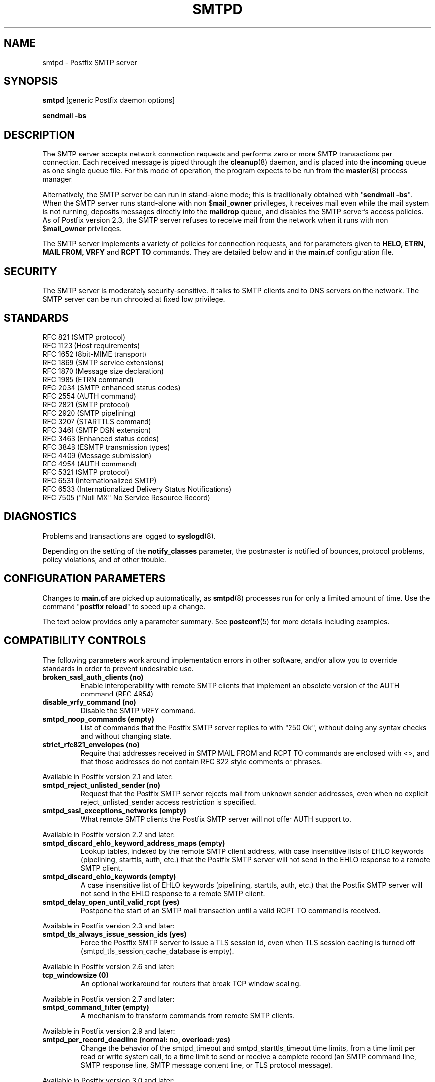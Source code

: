.TH SMTPD 8 
.ad
.fi
.SH NAME
smtpd
\-
Postfix SMTP server
.SH "SYNOPSIS"
.na
.nf
\fBsmtpd\fR [generic Postfix daemon options]

\fBsendmail \-bs\fR
.SH DESCRIPTION
.ad
.fi
The SMTP server accepts network connection requests
and performs zero or more SMTP transactions per connection.
Each received message is piped through the \fBcleanup\fR(8)
daemon, and is placed into the \fBincoming\fR queue as one
single queue file.  For this mode of operation, the program
expects to be run from the \fBmaster\fR(8) process manager.

Alternatively, the SMTP server be can run in stand\-alone
mode; this is traditionally obtained with "\fBsendmail
\-bs\fR".  When the SMTP server runs stand\-alone with non
$\fBmail_owner\fR privileges, it receives mail even while
the mail system is not running, deposits messages directly
into the \fBmaildrop\fR queue, and disables the SMTP server's
access policies. As of Postfix version 2.3, the SMTP server
refuses to receive mail from the network when it runs with
non $\fBmail_owner\fR privileges.

The SMTP server implements a variety of policies for connection
requests, and for parameters given to \fBHELO, ETRN, MAIL FROM, VRFY\fR
and \fBRCPT TO\fR commands. They are detailed below and in the
\fBmain.cf\fR configuration file.
.SH "SECURITY"
.na
.nf
.ad
.fi
The SMTP server is moderately security\-sensitive. It talks to SMTP
clients and to DNS servers on the network. The SMTP server can be
run chrooted at fixed low privilege.
.SH "STANDARDS"
.na
.nf
RFC 821 (SMTP protocol)
RFC 1123 (Host requirements)
RFC 1652 (8bit\-MIME transport)
RFC 1869 (SMTP service extensions)
RFC 1870 (Message size declaration)
RFC 1985 (ETRN command)
RFC 2034 (SMTP enhanced status codes)
RFC 2554 (AUTH command)
RFC 2821 (SMTP protocol)
RFC 2920 (SMTP pipelining)
RFC 3207 (STARTTLS command)
RFC 3461 (SMTP DSN extension)
RFC 3463 (Enhanced status codes)
RFC 3848 (ESMTP transmission types)
RFC 4409 (Message submission)
RFC 4954 (AUTH command)
RFC 5321 (SMTP protocol)
RFC 6531 (Internationalized SMTP)
RFC 6533 (Internationalized Delivery Status Notifications)
RFC 7505 ("Null MX" No Service Resource Record)
.SH DIAGNOSTICS
.ad
.fi
Problems and transactions are logged to \fBsyslogd\fR(8).

Depending on the setting of the \fBnotify_classes\fR parameter,
the postmaster is notified of bounces, protocol problems,
policy violations, and of other trouble.
.SH "CONFIGURATION PARAMETERS"
.na
.nf
.ad
.fi
Changes to \fBmain.cf\fR are picked up automatically, as \fBsmtpd\fR(8)
processes run for only a limited amount of time. Use the command
"\fBpostfix reload\fR" to speed up a change.

The text below provides only a parameter summary. See
\fBpostconf\fR(5) for more details including examples.
.SH "COMPATIBILITY CONTROLS"
.na
.nf
.ad
.fi
The following parameters work around implementation errors in other
software, and/or allow you to override standards in order to prevent
undesirable use.
.ad
.fi
.IP "\fBbroken_sasl_auth_clients (no)\fR"
Enable interoperability with remote SMTP clients that implement an obsolete
version of the AUTH command (RFC 4954).
.IP "\fBdisable_vrfy_command (no)\fR"
Disable the SMTP VRFY command.
.IP "\fBsmtpd_noop_commands (empty)\fR"
List of commands that the Postfix SMTP server replies to with "250
Ok", without doing any syntax checks and without changing state.
.IP "\fBstrict_rfc821_envelopes (no)\fR"
Require that addresses received in SMTP MAIL FROM and RCPT TO
commands are enclosed with <>, and that those addresses do
not contain RFC 822 style comments or phrases.
.PP
Available in Postfix version 2.1 and later:
.IP "\fBsmtpd_reject_unlisted_sender (no)\fR"
Request that the Postfix SMTP server rejects mail from unknown
sender addresses, even when no explicit reject_unlisted_sender
access restriction is specified.
.IP "\fBsmtpd_sasl_exceptions_networks (empty)\fR"
What remote SMTP clients the Postfix SMTP server will not offer
AUTH support to.
.PP
Available in Postfix version 2.2 and later:
.IP "\fBsmtpd_discard_ehlo_keyword_address_maps (empty)\fR"
Lookup tables, indexed by the remote SMTP client address, with
case insensitive lists of EHLO keywords (pipelining, starttls, auth,
etc.) that the Postfix SMTP server will not send in the EHLO response
to a
remote SMTP client.
.IP "\fBsmtpd_discard_ehlo_keywords (empty)\fR"
A case insensitive list of EHLO keywords (pipelining, starttls,
auth, etc.) that the Postfix SMTP server will not send in the EHLO
response
to a remote SMTP client.
.IP "\fBsmtpd_delay_open_until_valid_rcpt (yes)\fR"
Postpone the start of an SMTP mail transaction until a valid
RCPT TO command is received.
.PP
Available in Postfix version 2.3 and later:
.IP "\fBsmtpd_tls_always_issue_session_ids (yes)\fR"
Force the Postfix SMTP server to issue a TLS session id, even
when TLS session caching is turned off (smtpd_tls_session_cache_database
is empty).
.PP
Available in Postfix version 2.6 and later:
.IP "\fBtcp_windowsize (0)\fR"
An optional workaround for routers that break TCP window scaling.
.PP
Available in Postfix version 2.7 and later:
.IP "\fBsmtpd_command_filter (empty)\fR"
A mechanism to transform commands from remote SMTP clients.
.PP
Available in Postfix version 2.9 and later:
.IP "\fBsmtpd_per_record_deadline (normal: no, overload: yes)\fR"
Change the behavior of the smtpd_timeout and smtpd_starttls_timeout
time limits, from a
time limit per read or write system call, to a time limit to send
or receive a complete record (an SMTP command line, SMTP response
line, SMTP message content line, or TLS protocol message).
.PP
Available in Postfix version 3.0 and later:
.IP "\fBsmtpd_dns_reply_filter (empty)\fR"
Optional filter for Postfix SMTP server DNS lookup results.
.SH "ADDRESS REWRITING CONTROLS"
.na
.nf
.ad
.fi
See the ADDRESS_REWRITING_README document for a detailed
discussion of Postfix address rewriting.
.IP "\fBreceive_override_options (empty)\fR"
Enable or disable recipient validation, built\-in content
filtering, or address mapping.
.PP
Available in Postfix version 2.2 and later:
.IP "\fBlocal_header_rewrite_clients (permit_inet_interfaces)\fR"
Rewrite message header addresses in mail from these clients and
update incomplete addresses with the domain name in $myorigin or
$mydomain; either don't rewrite message headers from other clients
at all, or rewrite message headers and update incomplete addresses
with the domain specified in the remote_header_rewrite_domain
parameter.
.SH "BEFORE-SMTPD PROXY AGENT"
.na
.nf
.ad
.fi
Available in Postfix version 2.10 and later:
.IP "\fBsmtpd_upstream_proxy_protocol (empty)\fR"
The name of the proxy protocol used by an optional before\-smtpd
proxy agent.
.IP "\fBsmtpd_upstream_proxy_timeout (5s)\fR"
The time limit for the proxy protocol specified with the
smtpd_upstream_proxy_protocol parameter.
.SH "AFTER QUEUE EXTERNAL CONTENT INSPECTION CONTROLS"
.na
.nf
.ad
.fi
As of version 1.0, Postfix can be configured to send new mail to
an external content filter AFTER the mail is queued. This content
filter is expected to inject mail back into a (Postfix or other)
MTA for further delivery. See the FILTER_README document for details.
.IP "\fBcontent_filter (empty)\fR"
After the message is queued, send the entire message to the
specified \fItransport:destination\fR.
.SH "BEFORE QUEUE EXTERNAL CONTENT INSPECTION CONTROLS"
.na
.nf
.ad
.fi
As of version 2.1, the Postfix SMTP server can be configured
to send incoming mail to a real\-time SMTP\-based content filter
BEFORE mail is queued.  This content filter is expected to inject
mail back into Postfix.  See the SMTPD_PROXY_README document for
details on how to configure and operate this feature.
.IP "\fBsmtpd_proxy_filter (empty)\fR"
The hostname and TCP port of the mail filtering proxy server.
.IP "\fBsmtpd_proxy_ehlo ($myhostname)\fR"
How the Postfix SMTP server announces itself to the proxy filter.
.IP "\fBsmtpd_proxy_options (empty)\fR"
List of options that control how the Postfix SMTP server
communicates with a before\-queue content filter.
.IP "\fBsmtpd_proxy_timeout (100s)\fR"
The time limit for connecting to a proxy filter and for sending or
receiving information.
.SH "BEFORE QUEUE MILTER CONTROLS"
.na
.nf
.ad
.fi
As of version 2.3, Postfix supports the Sendmail version 8
Milter (mail filter) protocol. These content filters run
outside Postfix. They can inspect the SMTP command stream
and the message content, and can request modifications before
mail is queued. For details see the MILTER_README document.
.IP "\fBsmtpd_milters (empty)\fR"
A list of Milter (mail filter) applications for new mail that
arrives via the Postfix \fBsmtpd\fR(8) server.
.IP "\fBmilter_protocol (6)\fR"
The mail filter protocol version and optional protocol extensions
for communication with a Milter application; prior to Postfix 2.6
the default protocol is 2.
.IP "\fBmilter_default_action (tempfail)\fR"
The default action when a Milter (mail filter) application is
unavailable or mis\-configured.
.IP "\fBmilter_macro_daemon_name ($myhostname)\fR"
The {daemon_name} macro value for Milter (mail filter) applications.
.IP "\fBmilter_macro_v ($mail_name $mail_version)\fR"
The {v} macro value for Milter (mail filter) applications.
.IP "\fBmilter_connect_timeout (30s)\fR"
The time limit for connecting to a Milter (mail filter)
application, and for negotiating protocol options.
.IP "\fBmilter_command_timeout (30s)\fR"
The time limit for sending an SMTP command to a Milter (mail
filter) application, and for receiving the response.
.IP "\fBmilter_content_timeout (300s)\fR"
The time limit for sending message content to a Milter (mail
filter) application, and for receiving the response.
.IP "\fBmilter_connect_macros (see 'postconf -d' output)\fR"
The macros that are sent to Milter (mail filter) applications
after completion of an SMTP connection.
.IP "\fBmilter_helo_macros (see 'postconf -d' output)\fR"
The macros that are sent to Milter (mail filter) applications
after the SMTP HELO or EHLO command.
.IP "\fBmilter_mail_macros (see 'postconf -d' output)\fR"
The macros that are sent to Milter (mail filter) applications
after the SMTP MAIL FROM command.
.IP "\fBmilter_rcpt_macros (see 'postconf -d' output)\fR"
The macros that are sent to Milter (mail filter) applications
after the SMTP RCPT TO command.
.IP "\fBmilter_data_macros (see 'postconf -d' output)\fR"
The macros that are sent to version 4 or higher Milter (mail
filter) applications after the SMTP DATA command.
.IP "\fBmilter_unknown_command_macros (see 'postconf -d' output)\fR"
The macros that are sent to version 3 or higher Milter (mail
filter) applications after an unknown SMTP command.
.IP "\fBmilter_end_of_header_macros (see 'postconf -d' output)\fR"
The macros that are sent to Milter (mail filter) applications
after the end of the message header.
.IP "\fBmilter_end_of_data_macros (see 'postconf -d' output)\fR"
The macros that are sent to Milter (mail filter) applications
after the message end\-of\-data.
.PP
Available in Postfix version 3.1 and later:
.IP "\fBmilter_macro_defaults (empty)\fR"
Optional list of \fIname=value\fR pairs that specify default
values for arbitrary macros that Postfix may send to Milter
applications.
.PP
Available in Postfix version 3.2 and later:
.IP "\fBsmtpd_milter_maps (empty)\fR"
Lookup tables with Milter settings per remote SMTP client IP
address.
.SH "GENERAL CONTENT INSPECTION CONTROLS"
.na
.nf
.ad
.fi
The following parameters are applicable for both built\-in
and external content filters.
.PP
Available in Postfix version 2.1 and later:
.IP "\fBreceive_override_options (empty)\fR"
Enable or disable recipient validation, built\-in content
filtering, or address mapping.
.SH "EXTERNAL CONTENT INSPECTION CONTROLS"
.na
.nf
.ad
.fi
The following parameters are applicable for both before\-queue
and after\-queue content filtering.
.PP
Available in Postfix version 2.1 and later:
.IP "\fBsmtpd_authorized_xforward_hosts (empty)\fR"
What remote SMTP clients are allowed to use the XFORWARD feature.
.SH "SASL AUTHENTICATION CONTROLS"
.na
.nf
.ad
.fi
Postfix SASL support (RFC 4954) can be used to authenticate remote
SMTP clients to the Postfix SMTP server, and to authenticate the
Postfix SMTP client to a remote SMTP server.
See the SASL_README document for details.
.IP "\fBbroken_sasl_auth_clients (no)\fR"
Enable interoperability with remote SMTP clients that implement an obsolete
version of the AUTH command (RFC 4954).
.IP "\fBsmtpd_sasl_auth_enable (no)\fR"
Enable SASL authentication in the Postfix SMTP server.
.IP "\fBsmtpd_sasl_local_domain (empty)\fR"
The name of the Postfix SMTP server's local SASL authentication
realm.
.IP "\fBsmtpd_sasl_security_options (noanonymous)\fR"
Postfix SMTP server SASL security options; as of Postfix 2.3
the list of available
features depends on the SASL server implementation that is selected
with \fBsmtpd_sasl_type\fR.
.IP "\fBsmtpd_sender_login_maps (empty)\fR"
Optional lookup table with the SASL login names that own the sender
(MAIL FROM) addresses.
.PP
Available in Postfix version 2.1 and later:
.IP "\fBsmtpd_sasl_exceptions_networks (empty)\fR"
What remote SMTP clients the Postfix SMTP server will not offer
AUTH support to.
.PP
Available in Postfix version 2.1 and 2.2:
.IP "\fBsmtpd_sasl_application_name (smtpd)\fR"
The application name that the Postfix SMTP server uses for SASL
server initialization.
.PP
Available in Postfix version 2.3 and later:
.IP "\fBsmtpd_sasl_authenticated_header (no)\fR"
Report the SASL authenticated user name in the \fBsmtpd\fR(8) Received
message header.
.IP "\fBsmtpd_sasl_path (smtpd)\fR"
Implementation\-specific information that the Postfix SMTP server
passes through to
the SASL plug\-in implementation that is selected with
\fBsmtpd_sasl_type\fR.
.IP "\fBsmtpd_sasl_type (cyrus)\fR"
The SASL plug\-in type that the Postfix SMTP server should use
for authentication.
.PP
Available in Postfix version 2.5 and later:
.IP "\fBcyrus_sasl_config_path (empty)\fR"
Search path for Cyrus SASL application configuration files,
currently used only to locate the $smtpd_sasl_path.conf file.
.PP
Available in Postfix version 2.11 and later:
.IP "\fBsmtpd_sasl_service (smtp)\fR"
The service name that is passed to the SASL plug\-in that is
selected with \fBsmtpd_sasl_type\fR and \fBsmtpd_sasl_path\fR.
.SH "STARTTLS SUPPORT CONTROLS"
.na
.nf
.ad
.fi
Detailed information about STARTTLS configuration may be
found in the TLS_README document.
.IP "\fBsmtpd_tls_security_level (empty)\fR"
The SMTP TLS security level for the Postfix SMTP server; when
a non\-empty value is specified, this overrides the obsolete parameters
smtpd_use_tls and smtpd_enforce_tls.
.IP "\fBsmtpd_sasl_tls_security_options ($smtpd_sasl_security_options)\fR"
The SASL authentication security options that the Postfix SMTP
server uses for TLS encrypted SMTP sessions.
.IP "\fBsmtpd_starttls_timeout (see 'postconf -d' output)\fR"
The time limit for Postfix SMTP server write and read operations
during TLS startup and shutdown handshake procedures.
.IP "\fBsmtpd_tls_CAfile (empty)\fR"
A file containing (PEM format) CA certificates of root CAs trusted
to sign either remote SMTP client certificates or intermediate CA
certificates.
.IP "\fBsmtpd_tls_CApath (empty)\fR"
A directory containing (PEM format) CA certificates of root CAs
trusted to sign either remote SMTP client certificates or intermediate CA
certificates.
.IP "\fBsmtpd_tls_always_issue_session_ids (yes)\fR"
Force the Postfix SMTP server to issue a TLS session id, even
when TLS session caching is turned off (smtpd_tls_session_cache_database
is empty).
.IP "\fBsmtpd_tls_ask_ccert (no)\fR"
Ask a remote SMTP client for a client certificate.
.IP "\fBsmtpd_tls_auth_only (no)\fR"
When TLS encryption is optional in the Postfix SMTP server, do
not announce or accept SASL authentication over unencrypted
connections.
.IP "\fBsmtpd_tls_ccert_verifydepth (9)\fR"
The verification depth for remote SMTP client certificates.
.IP "\fBsmtpd_tls_cert_file (empty)\fR"
File with the Postfix SMTP server RSA certificate in PEM format.
.IP "\fBsmtpd_tls_exclude_ciphers (empty)\fR"
List of ciphers or cipher types to exclude from the SMTP server
cipher list at all TLS security levels.
.IP "\fBsmtpd_tls_dcert_file (empty)\fR"
File with the Postfix SMTP server DSA certificate in PEM format.
.IP "\fBsmtpd_tls_dh1024_param_file (empty)\fR"
File with DH parameters that the Postfix SMTP server should
use with non\-export EDH ciphers.
.IP "\fBsmtpd_tls_dh512_param_file (empty)\fR"
File with DH parameters that the Postfix SMTP server should
use with export\-grade EDH ciphers.
.IP "\fBsmtpd_tls_dkey_file ($smtpd_tls_dcert_file)\fR"
File with the Postfix SMTP server DSA private key in PEM format.
.IP "\fBsmtpd_tls_key_file ($smtpd_tls_cert_file)\fR"
File with the Postfix SMTP server RSA private key in PEM format.
.IP "\fBsmtpd_tls_loglevel (0)\fR"
Enable additional Postfix SMTP server logging of TLS activity.
.IP "\fBsmtpd_tls_mandatory_ciphers (medium)\fR"
The minimum TLS cipher grade that the Postfix SMTP server will
use with mandatory TLS encryption.
.IP "\fBsmtpd_tls_mandatory_exclude_ciphers (empty)\fR"
Additional list of ciphers or cipher types to exclude from the
Postfix SMTP server cipher list at mandatory TLS security levels.
.IP "\fBsmtpd_tls_mandatory_protocols (!SSLv2, !SSLv3)\fR"
The SSL/TLS protocols accepted by the Postfix SMTP server with
mandatory TLS encryption.
.IP "\fBsmtpd_tls_received_header (no)\fR"
Request that the Postfix SMTP server produces Received:  message
headers that include information about the protocol and cipher used,
as well as the remote SMTP client CommonName and client certificate issuer
CommonName.
.IP "\fBsmtpd_tls_req_ccert (no)\fR"
With mandatory TLS encryption, require a trusted remote SMTP client
certificate in order to allow TLS connections to proceed.
.IP "\fBsmtpd_tls_wrappermode (no)\fR"
Run the Postfix SMTP server in the non\-standard "wrapper" mode,
instead of using the STARTTLS command.
.IP "\fBtls_daemon_random_bytes (32)\fR"
The number of pseudo\-random bytes that an \fBsmtp\fR(8) or \fBsmtpd\fR(8)
process requests from the \fBtlsmgr\fR(8) server in order to seed its
internal pseudo random number generator (PRNG).
.IP "\fBtls_high_cipherlist (see 'postconf -d' output)\fR"
The OpenSSL cipherlist for "high" grade ciphers.
.IP "\fBtls_medium_cipherlist (see 'postconf -d' output)\fR"
The OpenSSL cipherlist for "medium" or higher grade ciphers.
.IP "\fBtls_low_cipherlist (see 'postconf -d' output)\fR"
The OpenSSL cipherlist for "low" or higher grade ciphers.
.IP "\fBtls_export_cipherlist (see 'postconf -d' output)\fR"
The OpenSSL cipherlist for "export" or higher grade ciphers.
.IP "\fBtls_null_cipherlist (eNULL:!aNULL)\fR"
The OpenSSL cipherlist for "NULL" grade ciphers that provide
authentication without encryption.
.PP
Available in Postfix version 2.5 and later:
.IP "\fBsmtpd_tls_fingerprint_digest (md5)\fR"
The message digest algorithm to construct remote SMTP
client\-certificate
fingerprints or public key fingerprints (Postfix 2.9 and later)
for \fBcheck_ccert_access\fR and \fBpermit_tls_clientcerts\fR.
.PP
Available in Postfix version 2.6 and later:
.IP "\fBsmtpd_tls_protocols (!SSLv2, !SSLv3)\fR"
List of TLS protocols that the Postfix SMTP server will exclude
or include with opportunistic TLS encryption.
.IP "\fBsmtpd_tls_ciphers (medium)\fR"
The minimum TLS cipher grade that the Postfix SMTP server
will use with opportunistic TLS encryption.
.IP "\fBsmtpd_tls_eccert_file (empty)\fR"
File with the Postfix SMTP server ECDSA certificate in PEM format.
.IP "\fBsmtpd_tls_eckey_file ($smtpd_tls_eccert_file)\fR"
File with the Postfix SMTP server ECDSA private key in PEM format.
.IP "\fBsmtpd_tls_eecdh_grade (see 'postconf -d' output)\fR"
The Postfix SMTP server security grade for ephemeral elliptic\-curve
Diffie\-Hellman (EECDH) key exchange.
.IP "\fBtls_eecdh_strong_curve (prime256v1)\fR"
The elliptic curve used by the Postfix SMTP server for sensibly
strong
ephemeral ECDH key exchange.
.IP "\fBtls_eecdh_ultra_curve (secp384r1)\fR"
The elliptic curve used by the Postfix SMTP server for maximally
strong
ephemeral ECDH key exchange.
.PP
Available in Postfix version 2.8 and later:
.IP "\fBtls_preempt_cipherlist (no)\fR"
With SSLv3 and later, use the Postfix SMTP server's cipher
preference order instead of the remote client's cipher preference
order.
.IP "\fBtls_disable_workarounds (see 'postconf -d' output)\fR"
List or bit\-mask of OpenSSL bug work\-arounds to disable.
.PP
Available in Postfix version 2.11 and later:
.IP "\fBtlsmgr_service_name (tlsmgr)\fR"
The name of the \fBtlsmgr\fR(8) service entry in master.cf.
.PP
Available in Postfix version 3.0 and later:
.IP "\fBtls_session_ticket_cipher (Postfix >= 3.0: aes\-256\-cbc, Postfix < 3.0: aes\-128\-cbc)\fR"
Algorithm used to encrypt RFC5077 TLS session tickets.
.PP
Available in Postfix version 3.2 and later:
.IP "\fBtls_eecdh_auto_curves (see 'postconf -d' output)\fR"
The prioritized list of elliptic curves supported by the Postfix
SMTP client and server.
.PP
Introduced with Postfix 3.4.6, 3.3.5, 3.2.10, and 3.1.13:
.IP "\fBtls_fast_shutdown_enable (yes)\fR"
A workaround for implementations that hang Postfix while shuting
down a TLS session, until Postfix times out.
.SH "OBSOLETE STARTTLS CONTROLS"
.na
.nf
.ad
.fi
The following configuration parameters exist for compatibility
with Postfix versions before 2.3. Support for these will
be removed in a future release.
.IP "\fBsmtpd_use_tls (no)\fR"
Opportunistic TLS: announce STARTTLS support to remote SMTP clients,
but do not require that clients use TLS encryption.
.IP "\fBsmtpd_enforce_tls (no)\fR"
Mandatory TLS: announce STARTTLS support to remote SMTP clients,
and require that clients use TLS encryption.
.IP "\fBsmtpd_tls_cipherlist (empty)\fR"
Obsolete Postfix < 2.3 control for the Postfix SMTP server TLS
cipher list.
.SH "SMTPUTF8 CONTROLS"
.na
.nf
.ad
.fi
Preliminary SMTPUTF8 support is introduced with Postfix 3.0.
.IP "\fBsmtputf8_enable (yes)\fR"
Enable preliminary SMTPUTF8 support for the protocols described
in RFC 6531..6533.
.IP "\fBstrict_smtputf8 (no)\fR"
Enable stricter enforcement of the SMTPUTF8 protocol.
.IP "\fBsmtputf8_autodetect_classes (sendmail, verify)\fR"
Detect that a message requires SMTPUTF8 support for the specified
mail origin classes.
.PP
Available in Postfix version 3.2 and later:
.IP "\fBenable_idna2003_compatibility (no)\fR"
Enable 'transitional' compatibility between IDNA2003 and IDNA2008,
when converting UTF\-8 domain names to/from the ASCII form that is
used for DNS lookups.
.SH "VERP SUPPORT CONTROLS"
.na
.nf
.ad
.fi
With VERP style delivery, each recipient of a message receives a
customized copy of the message with his/her own recipient address
encoded in the envelope sender address.  The VERP_README file
describes configuration and operation details of Postfix support
for variable envelope return path addresses.  VERP style delivery
is requested with the SMTP XVERP command or with the "sendmail
\-V" command\-line option and is available in Postfix version 1.1
and later.
.IP "\fBdefault_verp_delimiters (+=)\fR"
The two default VERP delimiter characters.
.IP "\fBverp_delimiter_filter (\-=+)\fR"
The characters Postfix accepts as VERP delimiter characters on the
Postfix \fBsendmail\fR(1) command line and in SMTP commands.
.PP
Available in Postfix version 1.1 and 2.0:
.IP "\fBauthorized_verp_clients ($mynetworks)\fR"
What remote SMTP clients are allowed to specify the XVERP command.
.PP
Available in Postfix version 2.1 and later:
.IP "\fBsmtpd_authorized_verp_clients ($authorized_verp_clients)\fR"
What remote SMTP clients are allowed to specify the XVERP command.
.SH "TROUBLE SHOOTING CONTROLS"
.na
.nf
.ad
.fi
The DEBUG_README document describes how to debug parts of the
Postfix mail system. The methods vary from making the software log
a lot of detail, to running some daemon processes under control of
a call tracer or debugger.
.IP "\fBdebug_peer_level (2)\fR"
The increment in verbose logging level when a remote client or
server matches a pattern in the debug_peer_list parameter.
.IP "\fBdebug_peer_list (empty)\fR"
Optional list of remote client or server hostname or network
address patterns that cause the verbose logging level to increase
by the amount specified in $debug_peer_level.
.IP "\fBerror_notice_recipient (postmaster)\fR"
The recipient of postmaster notifications about mail delivery
problems that are caused by policy, resource, software or protocol
errors.
.IP "\fBinternal_mail_filter_classes (empty)\fR"
What categories of Postfix\-generated mail are subject to
before\-queue content inspection by non_smtpd_milters, header_checks
and body_checks.
.IP "\fBnotify_classes (resource, software)\fR"
The list of error classes that are reported to the postmaster.
.IP "\fBsmtpd_reject_footer (empty)\fR"
Optional information that is appended after each Postfix SMTP
server
4XX or 5XX response.
.IP "\fBsoft_bounce (no)\fR"
Safety net to keep mail queued that would otherwise be returned to
the sender.
.PP
Available in Postfix version 2.1 and later:
.IP "\fBsmtpd_authorized_xclient_hosts (empty)\fR"
What remote SMTP clients are allowed to use the XCLIENT feature.
.PP
Available in Postfix version 2.10 and later:
.IP "\fBsmtpd_log_access_permit_actions (empty)\fR"
Enable logging of the named "permit" actions in SMTP server
access lists (by default, the SMTP server logs "reject" actions but
not "permit" actions).
.SH "KNOWN VERSUS UNKNOWN RECIPIENT CONTROLS"
.na
.nf
.ad
.fi
As of Postfix version 2.0, the SMTP server rejects mail for
unknown recipients. This prevents the mail queue from clogging up
with undeliverable MAILER\-DAEMON messages. Additional information
on this topic is in the LOCAL_RECIPIENT_README and ADDRESS_CLASS_README
documents.
.IP "\fBshow_user_unknown_table_name (yes)\fR"
Display the name of the recipient table in the "User unknown"
responses.
.IP "\fBcanonical_maps (empty)\fR"
Optional address mapping lookup tables for message headers and
envelopes.
.IP "\fBrecipient_canonical_maps (empty)\fR"
Optional address mapping lookup tables for envelope and header
recipient addresses.
.IP "\fBsender_canonical_maps (empty)\fR"
Optional address mapping lookup tables for envelope and header
sender addresses.
.PP
Parameters concerning known/unknown local recipients:
.IP "\fBmydestination ($myhostname, localhost.$mydomain, localhost)\fR"
The list of domains that are delivered via the $local_transport
mail delivery transport.
.IP "\fBinet_interfaces (all)\fR"
The network interface addresses that this mail system receives
mail on.
.IP "\fBproxy_interfaces (empty)\fR"
The network interface addresses that this mail system receives mail
on by way of a proxy or network address translation unit.
.IP "\fBinet_protocols (all)\fR"
The Internet protocols Postfix will attempt to use when making
or accepting connections.
.IP "\fBlocal_recipient_maps (proxy:unix:passwd.byname $alias_maps)\fR"
Lookup tables with all names or addresses of local recipients:
a recipient address is local when its domain matches $mydestination,
$inet_interfaces or $proxy_interfaces.
.IP "\fBunknown_local_recipient_reject_code (550)\fR"
The numerical Postfix SMTP server response code when a recipient
address is local, and $local_recipient_maps specifies a list of
lookup tables that does not match the recipient.
.PP
Parameters concerning known/unknown recipients of relay destinations:
.IP "\fBrelay_domains (Postfix >= 3.0: empty, Postfix < 3.0: $mydestination)\fR"
What destination domains (and subdomains thereof) this system
will relay mail to.
.IP "\fBrelay_recipient_maps (empty)\fR"
Optional lookup tables with all valid addresses in the domains
that match $relay_domains.
.IP "\fBunknown_relay_recipient_reject_code (550)\fR"
The numerical Postfix SMTP server reply code when a recipient
address matches $relay_domains, and relay_recipient_maps specifies
a list of lookup tables that does not match the recipient address.
.PP
Parameters concerning known/unknown recipients in virtual alias
domains:
.IP "\fBvirtual_alias_domains ($virtual_alias_maps)\fR"
Postfix is final destination for the specified list of virtual
alias domains, that is, domains for which all addresses are aliased
to addresses in other local or remote domains.
.IP "\fBvirtual_alias_maps ($virtual_maps)\fR"
Optional lookup tables that alias specific mail addresses or domains
to other local or remote address.
.IP "\fBunknown_virtual_alias_reject_code (550)\fR"
The Postfix SMTP server reply code when a recipient address matches
$virtual_alias_domains, and $virtual_alias_maps specifies a list
of lookup tables that does not match the recipient address.
.PP
Parameters concerning known/unknown recipients in virtual mailbox
domains:
.IP "\fBvirtual_mailbox_domains ($virtual_mailbox_maps)\fR"
Postfix is final destination for the specified list of domains;
mail is delivered via the $virtual_transport mail delivery transport.
.IP "\fBvirtual_mailbox_maps (empty)\fR"
Optional lookup tables with all valid addresses in the domains that
match $virtual_mailbox_domains.
.IP "\fBunknown_virtual_mailbox_reject_code (550)\fR"
The Postfix SMTP server reply code when a recipient address matches
$virtual_mailbox_domains, and $virtual_mailbox_maps specifies a list
of lookup tables that does not match the recipient address.
.SH "RESOURCE AND RATE CONTROLS"
.na
.nf
.ad
.fi
The following parameters limit resource usage by the SMTP
server and/or control client request rates.
.IP "\fBline_length_limit (2048)\fR"
Upon input, long lines are chopped up into pieces of at most
this length; upon delivery, long lines are reconstructed.
.IP "\fBqueue_minfree (0)\fR"
The minimal amount of free space in bytes in the queue file system
that is needed to receive mail.
.IP "\fBmessage_size_limit (10240000)\fR"
The maximal size in bytes of a message, including envelope information.
.IP "\fBsmtpd_recipient_limit (1000)\fR"
The maximal number of recipients that the Postfix SMTP server
accepts per message delivery request.
.IP "\fBsmtpd_timeout (normal: 300s, overload: 10s)\fR"
The time limit for sending a Postfix SMTP server response and for
receiving a remote SMTP client request.
.IP "\fBsmtpd_history_flush_threshold (100)\fR"
The maximal number of lines in the Postfix SMTP server command history
before it is flushed upon receipt of EHLO, RSET, or end of DATA.
.PP
Available in Postfix version 2.3 and later:
.IP "\fBsmtpd_peername_lookup (yes)\fR"
Attempt to look up the remote SMTP client hostname, and verify that
the name matches the client IP address.
.PP
The per SMTP client connection count and request rate limits are
implemented in co\-operation with the \fBanvil\fR(8) service, and
are available in Postfix version 2.2 and later.
.IP "\fBsmtpd_client_connection_count_limit (50)\fR"
How many simultaneous connections any client is allowed to
make to this service.
.IP "\fBsmtpd_client_connection_rate_limit (0)\fR"
The maximal number of connection attempts any client is allowed to
make to this service per time unit.
.IP "\fBsmtpd_client_message_rate_limit (0)\fR"
The maximal number of message delivery requests that any client is
allowed to make to this service per time unit, regardless of whether
or not Postfix actually accepts those messages.
.IP "\fBsmtpd_client_recipient_rate_limit (0)\fR"
The maximal number of recipient addresses that any client is allowed
to send to this service per time unit, regardless of whether or not
Postfix actually accepts those recipients.
.IP "\fBsmtpd_client_event_limit_exceptions ($mynetworks)\fR"
Clients that are excluded from smtpd_client_*_count/rate_limit
restrictions.
.PP
Available in Postfix version 2.3 and later:
.IP "\fBsmtpd_client_new_tls_session_rate_limit (0)\fR"
The maximal number of new (i.e., uncached) TLS sessions that a
remote SMTP client is allowed to negotiate with this service per
time unit.
.PP
Available in Postfix version 2.9 and later:
.IP "\fBsmtpd_per_record_deadline (normal: no, overload: yes)\fR"
Change the behavior of the smtpd_timeout and smtpd_starttls_timeout
time limits, from a
time limit per read or write system call, to a time limit to send
or receive a complete record (an SMTP command line, SMTP response
line, SMTP message content line, or TLS protocol message).
.PP
Available in Postfix version 3.1 and later:
.IP "\fBsmtpd_client_auth_rate_limit (0)\fR"
The maximal number of AUTH commands that any client is allowed to
send to this service per time unit, regardless of whether or not
Postfix actually accepts those commands.
.PP
Available in Postfix 3.9, 3.8.4, 3.7.9, 3.6.13, 3.5.23 and later:
.IP "\fBsmtpd_forbid_bare_newline (Postfix < 3.9: no)\fR"
Reject or restrict input lines from an SMTP client that end in
<LF> instead of the standard <CR><LF>.
.IP "\fBsmtpd_forbid_bare_newline_exclusions ($mynetworks)\fR"
Exclude the specified clients from smtpd_forbid_bare_newline
enforcement.
.PP
Available in Postfix 3.9, 3.8.5, 3.7.10, 3.6.14, 3.5.24 and
later:
.IP "\fBsmtpd_forbid_bare_newline_reject_code (550)\fR"
The numerical Postfix SMTP server response code when rejecting a
request with "smtpd_forbid_bare_newline = reject".
.SH "TARPIT CONTROLS"
.na
.nf
.ad
.fi
When a remote SMTP client makes errors, the Postfix SMTP server
can insert delays before responding. This can help to slow down
run\-away software.  The behavior is controlled by an error counter
that counts the number of errors within an SMTP session that a
client makes without delivering mail.
.IP "\fBsmtpd_error_sleep_time (1s)\fR"
With Postfix version 2.1 and later: the SMTP server response delay after
a client has made more than $smtpd_soft_error_limit errors, and
fewer than $smtpd_hard_error_limit errors, without delivering mail.
.IP "\fBsmtpd_soft_error_limit (10)\fR"
The number of errors a remote SMTP client is allowed to make without
delivering mail before the Postfix SMTP server slows down all its
responses.
.IP "\fBsmtpd_hard_error_limit (normal: 20, overload: 1)\fR"
The maximal number of errors a remote SMTP client is allowed to
make without delivering mail.
.IP "\fBsmtpd_junk_command_limit (normal: 100, overload: 1)\fR"
The number of junk commands (NOOP, VRFY, ETRN or RSET) that a remote
SMTP client can send before the Postfix SMTP server starts to
increment the error counter with each junk command.
.PP
Available in Postfix version 2.1 and later:
.IP "\fBsmtpd_recipient_overshoot_limit (1000)\fR"
The number of recipients that a remote SMTP client can send in
excess of the limit specified with $smtpd_recipient_limit, before
the Postfix SMTP server increments the per\-session error count
for each excess recipient.
.SH "ACCESS POLICY DELEGATION CONTROLS"
.na
.nf
.ad
.fi
As of version 2.1, Postfix can be configured to delegate access
policy decisions to an external server that runs outside Postfix.
See the file SMTPD_POLICY_README for more information.
.IP "\fBsmtpd_policy_service_max_idle (300s)\fR"
The time after which an idle SMTPD policy service connection is
closed.
.IP "\fBsmtpd_policy_service_max_ttl (1000s)\fR"
The time after which an active SMTPD policy service connection is
closed.
.IP "\fBsmtpd_policy_service_timeout (100s)\fR"
The time limit for connecting to, writing to, or receiving from a
delegated SMTPD policy server.
.PP
Available in Postfix version 3.0 and later:
.IP "\fBsmtpd_policy_service_default_action (451 4.3.5 Server configuration problem)\fR"
The default action when an SMTPD policy service request fails.
.IP "\fBsmtpd_policy_service_request_limit (0)\fR"
The maximal number of requests per SMTPD policy service connection,
or zero (no limit).
.IP "\fBsmtpd_policy_service_try_limit (2)\fR"
The maximal number of attempts to send an SMTPD policy service
request before giving up.
.IP "\fBsmtpd_policy_service_retry_delay (1s)\fR"
The delay between attempts to resend a failed SMTPD policy
service request.
.PP
Available in Postfix version 3.1 and later:
.IP "\fBsmtpd_policy_service_policy_context (empty)\fR"
Optional information that the Postfix SMTP server specifies in
the "policy_context" attribute of a policy service request (originally,
to share the same service endpoint among multiple check_policy_service
clients).
.SH "ACCESS CONTROLS"
.na
.nf
.ad
.fi
The SMTPD_ACCESS_README document gives an introduction to all the
SMTP server access control features.
.IP "\fBsmtpd_delay_reject (yes)\fR"
Wait until the RCPT TO command before evaluating
$smtpd_client_restrictions, $smtpd_helo_restrictions and
$smtpd_sender_restrictions, or wait until the ETRN command before
evaluating $smtpd_client_restrictions and $smtpd_helo_restrictions.
.IP "\fBparent_domain_matches_subdomains (see 'postconf -d' output)\fR"
A list of Postfix features where the pattern "example.com" also
matches subdomains of example.com,
instead of requiring an explicit ".example.com" pattern.
.IP "\fBsmtpd_client_restrictions (empty)\fR"
Optional restrictions that the Postfix SMTP server applies in the
context of a client connection request.
.IP "\fBsmtpd_helo_required (no)\fR"
Require that a remote SMTP client introduces itself with the HELO
or EHLO command before sending the MAIL command or other commands
that require EHLO negotiation.
.IP "\fBsmtpd_helo_restrictions (empty)\fR"
Optional restrictions that the Postfix SMTP server applies in the
context of a client HELO command.
.IP "\fBsmtpd_sender_restrictions (empty)\fR"
Optional restrictions that the Postfix SMTP server applies in the
context of a client MAIL FROM command.
.IP "\fBsmtpd_recipient_restrictions (see 'postconf -d' output)\fR"
Optional restrictions that the Postfix SMTP server applies in the
context of a client RCPT TO command, after smtpd_relay_restrictions.
.IP "\fBsmtpd_etrn_restrictions (empty)\fR"
Optional restrictions that the Postfix SMTP server applies in the
context of a client ETRN command.
.IP "\fBallow_untrusted_routing (no)\fR"
Forward mail with sender\-specified routing (user[@%!]remote[@%!]site)
from untrusted clients to destinations matching $relay_domains.
.IP "\fBsmtpd_restriction_classes (empty)\fR"
User\-defined aliases for groups of access restrictions.
.IP "\fBsmtpd_null_access_lookup_key (<>)\fR"
The lookup key to be used in SMTP \fBaccess\fR(5) tables instead of the
null sender address.
.IP "\fBpermit_mx_backup_networks (empty)\fR"
Restrict the use of the permit_mx_backup SMTP access feature to
only domains whose primary MX hosts match the listed networks.
.PP
Available in Postfix version 2.0 and later:
.IP "\fBsmtpd_data_restrictions (empty)\fR"
Optional access restrictions that the Postfix SMTP server applies
in the context of the SMTP DATA command.
.IP "\fBsmtpd_expansion_filter (see 'postconf -d' output)\fR"
What characters are allowed in $name expansions of RBL reply
templates.
.PP
Available in Postfix version 2.1 and later:
.IP "\fBsmtpd_reject_unlisted_sender (no)\fR"
Request that the Postfix SMTP server rejects mail from unknown
sender addresses, even when no explicit reject_unlisted_sender
access restriction is specified.
.IP "\fBsmtpd_reject_unlisted_recipient (yes)\fR"
Request that the Postfix SMTP server rejects mail for unknown
recipient addresses, even when no explicit reject_unlisted_recipient
access restriction is specified.
.PP
Available in Postfix version 2.2 and later:
.IP "\fBsmtpd_end_of_data_restrictions (empty)\fR"
Optional access restrictions that the Postfix SMTP server
applies in the context of the SMTP END\-OF\-DATA command.
.PP
Available in Postfix version 2.10 and later:
.IP "\fBsmtpd_relay_restrictions (permit_mynetworks, permit_sasl_authenticated, defer_unauth_destination)\fR"
Access restrictions for mail relay control that the Postfix
SMTP server applies in the context of the RCPT TO command, before
smtpd_recipient_restrictions.
.SH "SENDER AND RECIPIENT ADDRESS VERIFICATION CONTROLS"
.na
.nf
.ad
.fi
Postfix version 2.1 introduces sender and recipient address verification.
This feature is implemented by sending probe email messages that
are not actually delivered.
This feature is requested via the reject_unverified_sender and
reject_unverified_recipient access restrictions.  The status of
verification probes is maintained by the \fBverify\fR(8) server.
See the file ADDRESS_VERIFICATION_README for information
about how to configure and operate the Postfix sender/recipient
address verification service.
.IP "\fBaddress_verify_poll_count (normal: 3, overload: 1)\fR"
How many times to query the \fBverify\fR(8) service for the completion
of an address verification request in progress.
.IP "\fBaddress_verify_poll_delay (3s)\fR"
The delay between queries for the completion of an address
verification request in progress.
.IP "\fBaddress_verify_sender ($double_bounce_sender)\fR"
The sender address to use in address verification probes; prior
to Postfix 2.5 the default was "postmaster".
.IP "\fBunverified_sender_reject_code (450)\fR"
The numerical Postfix SMTP server response code when a recipient
address is rejected by the reject_unverified_sender restriction.
.IP "\fBunverified_recipient_reject_code (450)\fR"
The numerical Postfix SMTP server response when a recipient address
is rejected by the reject_unverified_recipient restriction.
.PP
Available in Postfix version 2.6 and later:
.IP "\fBunverified_sender_defer_code (450)\fR"
The numerical Postfix SMTP server response code when a sender address
probe fails due to a temporary error condition.
.IP "\fBunverified_recipient_defer_code (450)\fR"
The numerical Postfix SMTP server response when a recipient address
probe fails due to a temporary error condition.
.IP "\fBunverified_sender_reject_reason (empty)\fR"
The Postfix SMTP server's reply when rejecting mail with
reject_unverified_sender.
.IP "\fBunverified_recipient_reject_reason (empty)\fR"
The Postfix SMTP server's reply when rejecting mail with
reject_unverified_recipient.
.IP "\fBunverified_sender_tempfail_action ($reject_tempfail_action)\fR"
The Postfix SMTP server's action when reject_unverified_sender
fails due to a temporary error condition.
.IP "\fBunverified_recipient_tempfail_action ($reject_tempfail_action)\fR"
The Postfix SMTP server's action when reject_unverified_recipient
fails due to a temporary error condition.
.PP
Available with Postfix 2.9 and later:
.IP "\fBaddress_verify_sender_ttl (0s)\fR"
The time between changes in the time\-dependent portion of address
verification probe sender addresses.
.SH "ACCESS CONTROL RESPONSES"
.na
.nf
.ad
.fi
The following parameters control numerical SMTP reply codes
and/or text responses.
.IP "\fBaccess_map_reject_code (554)\fR"
The numerical Postfix SMTP server response code for
an \fBaccess\fR(5) map "reject" action.
.IP "\fBdefer_code (450)\fR"
The numerical Postfix SMTP server response code when a remote SMTP
client request is rejected by the "defer" restriction.
.IP "\fBinvalid_hostname_reject_code (501)\fR"
The numerical Postfix SMTP server response code when the client
HELO or EHLO command parameter is rejected by the reject_invalid_helo_hostname
restriction.
.IP "\fBmaps_rbl_reject_code (554)\fR"
The numerical Postfix SMTP server response code when a remote SMTP
client request is blocked by the reject_rbl_client, reject_rhsbl_client,
reject_rhsbl_reverse_client, reject_rhsbl_sender or
reject_rhsbl_recipient restriction.
.IP "\fBnon_fqdn_reject_code (504)\fR"
The numerical Postfix SMTP server reply code when a client request
is rejected by the reject_non_fqdn_helo_hostname, reject_non_fqdn_sender
or reject_non_fqdn_recipient restriction.
.IP "\fBplaintext_reject_code (450)\fR"
The numerical Postfix SMTP server response code when a request
is rejected by the \fBreject_plaintext_session\fR restriction.
.IP "\fBreject_code (554)\fR"
The numerical Postfix SMTP server response code when a remote SMTP
client request is rejected by the "reject" restriction.
.IP "\fBrelay_domains_reject_code (554)\fR"
The numerical Postfix SMTP server response code when a client
request is rejected by the reject_unauth_destination recipient
restriction.
.IP "\fBunknown_address_reject_code (450)\fR"
The numerical response code when the Postfix SMTP server rejects a
sender or recipient address because its domain is unknown.
.IP "\fBunknown_client_reject_code (450)\fR"
The numerical Postfix SMTP server response code when a client
without valid address <=> name mapping is rejected by the
reject_unknown_client_hostname restriction.
.IP "\fBunknown_hostname_reject_code (450)\fR"
The numerical Postfix SMTP server response code when the hostname
specified with the HELO or EHLO command is rejected by the
reject_unknown_helo_hostname restriction.
.PP
Available in Postfix version 2.0 and later:
.IP "\fBdefault_rbl_reply (see 'postconf -d' output)\fR"
The default Postfix SMTP server response template for a request that is
rejected by an RBL\-based restriction.
.IP "\fBmulti_recipient_bounce_reject_code (550)\fR"
The numerical Postfix SMTP server response code when a remote SMTP
client request is blocked by the reject_multi_recipient_bounce
restriction.
.IP "\fBrbl_reply_maps (empty)\fR"
Optional lookup tables with RBL response templates.
.PP
Available in Postfix version 2.6 and later:
.IP "\fBaccess_map_defer_code (450)\fR"
The numerical Postfix SMTP server response code for
an \fBaccess\fR(5) map "defer" action, including "defer_if_permit"
or "defer_if_reject".
.IP "\fBreject_tempfail_action (defer_if_permit)\fR"
The Postfix SMTP server's action when a reject\-type restriction
fails due to a temporary error condition.
.IP "\fBunknown_helo_hostname_tempfail_action ($reject_tempfail_action)\fR"
The Postfix SMTP server's action when reject_unknown_helo_hostname
fails due to an temporary error condition.
.IP "\fBunknown_address_tempfail_action ($reject_tempfail_action)\fR"
The Postfix SMTP server's action when reject_unknown_sender_domain
or reject_unknown_recipient_domain fail due to a temporary error
condition.
.SH "MISCELLANEOUS CONTROLS"
.na
.nf
.ad
.fi
.IP "\fBconfig_directory (see 'postconf -d' output)\fR"
The default location of the Postfix main.cf and master.cf
configuration files.
.IP "\fBdaemon_timeout (18000s)\fR"
How much time a Postfix daemon process may take to handle a
request before it is terminated by a built\-in watchdog timer.
.IP "\fBcommand_directory (see 'postconf -d' output)\fR"
The location of all postfix administrative commands.
.IP "\fBdouble_bounce_sender (double\-bounce)\fR"
The sender address of postmaster notifications that are generated
by the mail system.
.IP "\fBipc_timeout (3600s)\fR"
The time limit for sending or receiving information over an internal
communication channel.
.IP "\fBmail_name (Postfix)\fR"
The mail system name that is displayed in Received: headers, in
the SMTP greeting banner, and in bounced mail.
.IP "\fBmail_owner (postfix)\fR"
The UNIX system account that owns the Postfix queue and most Postfix
daemon processes.
.IP "\fBmax_idle (100s)\fR"
The maximum amount of time that an idle Postfix daemon process waits
for an incoming connection before terminating voluntarily.
.IP "\fBmax_use (100)\fR"
The maximal number of incoming connections that a Postfix daemon
process will service before terminating voluntarily.
.IP "\fBmyhostname (see 'postconf -d' output)\fR"
The internet hostname of this mail system.
.IP "\fBmynetworks (see 'postconf -d' output)\fR"
The list of "trusted" remote SMTP clients that have more privileges than
"strangers".
.IP "\fBmyorigin ($myhostname)\fR"
The domain name that locally\-posted mail appears to come
from, and that locally posted mail is delivered to.
.IP "\fBprocess_id (read\-only)\fR"
The process ID of a Postfix command or daemon process.
.IP "\fBprocess_name (read\-only)\fR"
The process name of a Postfix command or daemon process.
.IP "\fBqueue_directory (see 'postconf -d' output)\fR"
The location of the Postfix top\-level queue directory.
.IP "\fBrecipient_delimiter (empty)\fR"
The set of characters that can separate a user name from its
extension (example: user+foo), or a .forward file name from its
extension (example: .forward+foo).
.IP "\fBsmtpd_banner ($myhostname ESMTP $mail_name)\fR"
The text that follows the 220 status code in the SMTP greeting
banner.
.IP "\fBsyslog_facility (mail)\fR"
The syslog facility of Postfix logging.
.IP "\fBsyslog_name (see 'postconf -d' output)\fR"
A prefix that is prepended to the process name in syslog
records, so that, for example, "smtpd" becomes "prefix/smtpd".
.PP
Available in Postfix version 2.2 and later:
.IP "\fBsmtpd_forbidden_commands (CONNECT, GET, POST)\fR"
List of commands that cause the Postfix SMTP server to immediately
terminate the session with a 221 code.
.PP
Available in Postfix version 2.5 and later:
.IP "\fBsmtpd_client_port_logging (no)\fR"
Enable logging of the remote SMTP client port in addition to
the hostname and IP address.
.PP
Available in Postfix 3.3 and later:
.IP "\fBservice_name (read\-only)\fR"
The master.cf service name of a Postfix daemon process.
.SH "SEE ALSO"
.na
.nf
anvil(8), connection/rate limiting
cleanup(8), message canonicalization
tlsmgr(8), TLS session and PRNG management
trivial\-rewrite(8), address resolver
verify(8), address verification service
postconf(5), configuration parameters
master(5), generic daemon options
master(8), process manager
syslogd(8), system logging
.SH "README FILES"
.na
.nf
.ad
.fi
Use "\fBpostconf readme_directory\fR" or
"\fBpostconf html_directory\fR" to locate this information.
.na
.nf
ADDRESS_CLASS_README, blocking unknown hosted or relay recipients
ADDRESS_REWRITING_README Postfix address manipulation
FILTER_README, external after\-queue content filter
LOCAL_RECIPIENT_README, blocking unknown local recipients
MILTER_README, before\-queue mail filter applications
SMTPD_ACCESS_README, built\-in access policies
SMTPD_POLICY_README, external policy server
SMTPD_PROXY_README, external before\-queue content filter
SASL_README, Postfix SASL howto
TLS_README, Postfix STARTTLS howto
VERP_README, Postfix XVERP extension
XCLIENT_README, Postfix XCLIENT extension
XFORWARD_README, Postfix XFORWARD extension
.SH "LICENSE"
.na
.nf
.ad
.fi
The Secure Mailer license must be distributed with this software.
.SH "AUTHOR(S)"
.na
.nf
Wietse Venema
IBM T.J. Watson Research
P.O. Box 704
Yorktown Heights, NY 10598, USA

Wietse Venema
Google, Inc.
111 8th Avenue
New York, NY 10011, USA

SASL support originally by:
Till Franke
SuSE Rhein/Main AG
65760 Eschborn, Germany

TLS support originally by:
Lutz Jaenicke
BTU Cottbus
Allgemeine Elektrotechnik
Universitaetsplatz 3\-4
D\-03044 Cottbus, Germany

Revised TLS support by:
Victor Duchovni
Morgan Stanley
